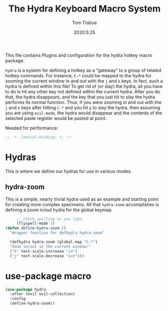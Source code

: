 #+title: The Hydra Keyboard Macro System
#+author: Tom Trabue
#+email:  tom.trabue@gmail.com
#+date:   2020:5:25
#+STARTUP: fold

This file contains Plugins and configuration for the hydra hotkey macro package.

=hydra= is a system for defining a hotkey as a "gateway" to a group of
related hotkey commands. For instance, =C-*= could be mapped to the hydra
for zooming the current window in and out with the =j= and =k= keys. In fact,
such a hydra is defined within this file! To get rid of (or slay) the hydra,
all you have to do is hit any other key not defined within the current hydra.
After you do that, the hydra disappears, and the key that you just hit to
slay the hydra performs its normal function. Thus, if you were zooming in and
out with the =j= and =k= keys after hitting =C-*= and you hit =p= to slay the
hydra, then assuming you are using =evil-mode=, the hydra would disappear and
the contents of the selected paste register would be pasted at point.

Needed for performance:
#+begin_src emacs-lisp :tangle yes
;; -*- lexical-binding: t; -*-

#+end_src

* Hydras
  This is where we define our hydras for use in various modes.

** hydra-zoom
   This is a simple, nearly trivial hydra used as an example and starting point
   for creating more complex specimens. All that =hydra-zoom= accomplishes is
   defining a zoom in/out hydra for the global keymap.

#+begin_src emacs-lisp :tangle yes
       ;; Check spelling as you type.
       (flyspell-mode 1)
  (defun define-hydra-zoom ()
    "Wrapper function for defhydra hydra-zoom"

    (defhydra hydra-zoom (global-map "C-*")
    "Zoom in/out in the current window:"
    ("k" text-scale-increase "in")
    ("j" text-scale-decrease "out")))
#+end_src

* use-package macro

#+begin_src emacs-lisp :tangle yes
(use-package hydra
  :after (evil evil-collection)
  :config
  (define-hydra-zoom))
#+end_src
